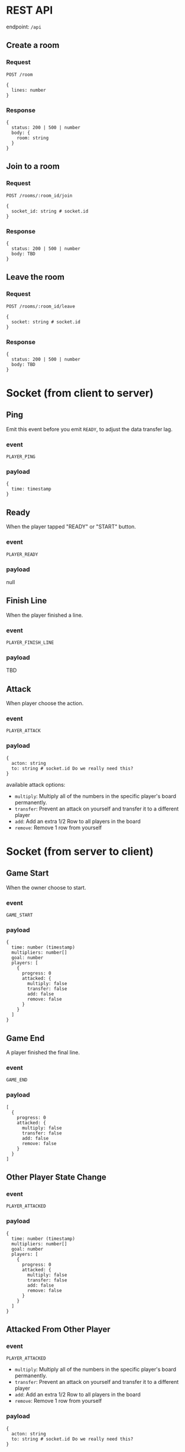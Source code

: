 #+startup: showall

* REST API

endpoint: =/api=

** Create a room

*** Request

=POST /room=

#+begin_example
{
  lines: number
}
#+end_example

*** Response

#+begin_example
{
  status: 200 | 500 | number
  body: {
    room: string
  }
}
#+end_example


** Join to a room

*** Request

=POST /rooms/:room_id/join=

#+begin_example
{
  socket_id: string # socket.id
}
#+end_example


*** Response

#+begin_example
{
  status: 200 | 500 | number
  body: TBD
}
#+end_example


** Leave the room

*** Request

=POST /rooms/:room_id/leave=

#+begin_example
{
  socket: string # socket.id
}
#+end_example


*** Response

#+begin_example
{
  status: 200 | 500 | number
  body: TBD
}
#+end_example


* Socket (from client to server)

** Ping

Emit this event before you emit =READY=, to adjust the data transfer lag.

*** event

=PLAYER_PING=

*** payload

#+begin_example
{
  time: timestamp
}
#+end_example

** Ready

When the player tapped "READY" or "START" button.

*** event

=PLAYER_READY=

*** payload

null

** Finish Line

When the player finished a line.

*** event

=PLAYER_FINISH_LINE=

*** payload

TBD

** Attack

When player choose the action.

*** event

=PLAYER_ATTACK=

*** payload

#+begin_example
{
  acton: string
  to: string # socket.id Do we really need this?
}
#+end_example

available attack options:

- =multiply=: Multiply all of the numbers in the specific player's board permanently.
- =transfer=: Prevent an attack on yourself and transfer it to a different player
- =add=: Add an extra 1/2 Row to all players in the board
- =remove=: Remove 1 row from yourself


* Socket (from server to client)

** Game Start

When the owner choose to start.

*** event

=GAME_START=

*** payload

#+begin_example
{
  time: number (timestamp)
  multipliers: number[]
  goal: number
  players: [
    {
      progress: 0
      attacked: {
        multiply: false
        transfer: false
        add: false
        remove: false
      }
    }
  ]
}
#+end_example



** Game End

A player finished the final line.

*** event

=GAME_END=

*** payload

#+begin_example
[
  {
    progress: 0
    attacked: {
      multiply: false
      transfer: false
      add: false
      remove: false
    }
  }
]
#+end_example

** Other Player State Change

*** event

=PLAYER_ATTACKED=

*** payload

#+begin_example
{
  time: number (timestamp)
  multipliers: number[]
  goal: number
  players: [
    {
      progress: 0
      attacked: {
        multiply: false
        transfer: false
        add: false
        remove: false
      }
    }
  ]
}
#+end_example

** Attacked From Other Player

*** event

=PLAYER_ATTACKED=

- =multiply=: Multiply all of the numbers in the specific player's board permanently.
- =transfer=: Prevent an attack on yourself and transfer it to a different player
- =add=: Add an extra 1/2 Row to all players in the board
- =remove=: Remove 1 row from yourself

*** payload

#+begin_example
{
  acton: string
  to: string # socket.id Do we really need this?
}
#+end_example


** Time Over

Players who do not reach a specific line by the time limit will be disqualified.

*** event

=PLAYER_TIMEOVER=

*** payload

null
